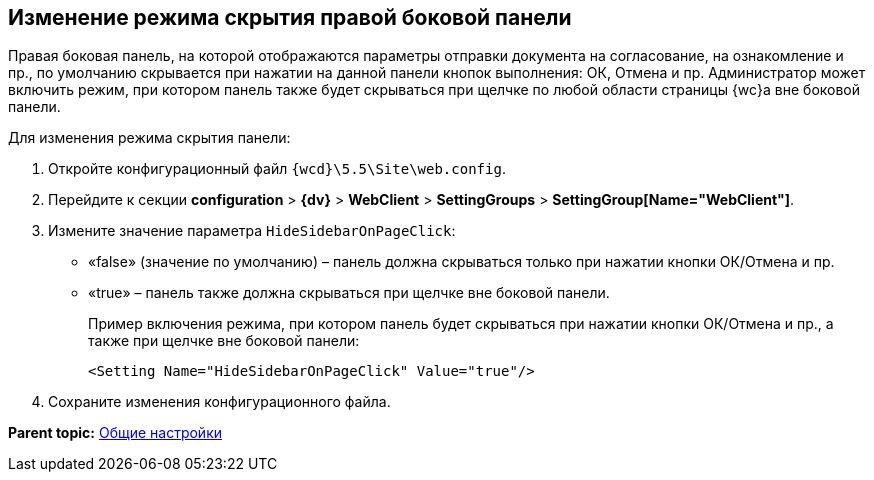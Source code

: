 
== Изменение режима скрытия правой боковой панели

Правая боковая панель, на которой отображаются параметры отправки документа на согласование, на ознакомление и пр., по умолчанию скрывается при нажатии на данной панели кнопок выполнения: ОК, Отмена и пр. Администратор может включить режим, при котором панель также будет скрываться при щелчке по любой области страницы {wc}а вне боковой панели.

Для изменения режима скрытия панели:

. Откройте конфигурационный файл [.ph]#[.ph .filepath]`{wcd}\5.5\Site\web.config`#.
. Перейдите к секции [.ph .menucascade]#[.ph .uicontrol]*configuration* > [.ph .uicontrol]*{dv}* > [.ph .uicontrol]*WebClient* > [.ph .uicontrol]*SettingGroups* > [.ph .uicontrol]*SettingGroup[Name="WebClient"]*#.
. Измените значение параметра `HideSidebarOnPageClick`:
* «false» (значение по умолчанию) – панель должна скрываться только при нажатии кнопки ОК/Отмена и пр.
* «true» – панель также должна скрываться при щелчке вне боковой панели.
+
Пример включения режима, при котором панель будет скрываться при нажатии кнопки ОК/Отмена и пр., а также при щелчке вне боковой панели:
+
[source,pre,codeblock]
----
<Setting Name="HideSidebarOnPageClick" Value="true"/>
----
. Сохраните изменения конфигурационного файла.

*Parent topic:* xref:CommonConf.adoc[Общие настройки]
